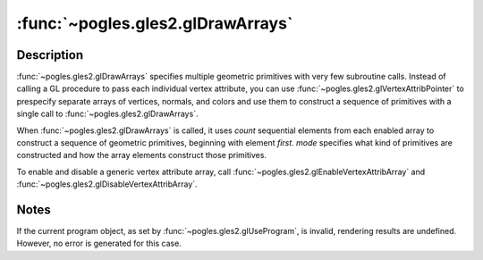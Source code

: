 :func:`~pogles.gles2.glDrawArrays`
==================================

.. function:: pogles.gles2.glDrawArrays(mode, first, count)

    Render primitives from array data.

    :param mode: is the kind of primitives to render.  It must be
            :data:`~pogles.gles2.GL_POINTS`,
            :data:`~pogles.gles2.GL_LINE_STRIP`,
            :data:`~pogles.gles2.GL_LINE_LOOP`, :data:`~pogles.gles2.GL_LINES`,
            :data:`~pogles.gles2.GL_TRIANGLE_STRIP`,
            :data:`~pogles.gles2.GL_TRIANGLE_FAN` or
            :data:`~pogles.gles2.GL_TRIANGLES`.
    :type mode: int
    :param first: is the starting index in the enabled arrays.
    :type first: int
    :param count: is the number of indices to be rendered.
    :type count: int
    :raises: :exc:`~pogles.gles2.GLException`


Description
-----------

:func:`~pogles.gles2.glDrawArrays` specifies multiple geometric primitives with
very few subroutine calls.  Instead of calling a GL procedure to pass each
individual vertex attribute, you can use
:func:`~pogles.gles2.glVertexAttribPointer` to prespecify separate arrays of
vertices, normals, and colors and use them to construct a sequence of
primitives with a single call to :func:`~pogles.gles2.glDrawArrays`.

When :func:`~pogles.gles2.glDrawArrays` is called, it uses *count* sequential
elements from each enabled array to construct a sequence of geometric
primitives, beginning with element *first*.  *mode* specifies what kind of
primitives are constructed and how the array elements construct those
primitives.

To enable and disable a generic vertex attribute array, call
:func:`~pogles.gles2.glEnableVertexAttribArray` and
:func:`~pogles.gles2.glDisableVertexAttribArray`.


Notes
-----

If the current program object, as set by :func:`~pogles.gles2.glUseProgram`, is
invalid, rendering results are undefined.  However, no error is generated for
this case.
